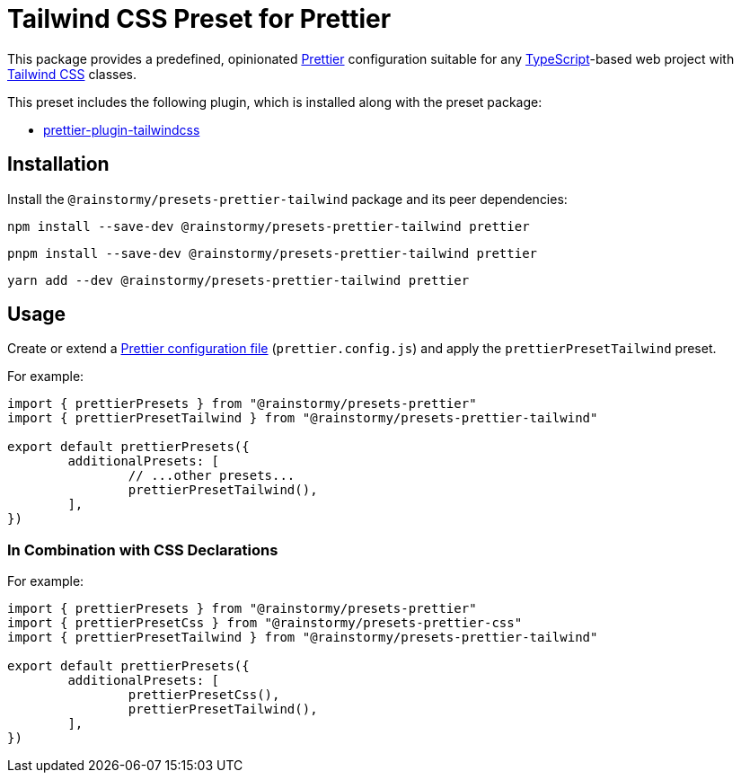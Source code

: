 = Tailwind CSS Preset for Prettier
:experimental:
:source-highlighter: highlight.js

This package provides a predefined, opinionated https://prettier.io[Prettier] configuration suitable for any https://www.typescriptlang.org[TypeScript]-based web project with https://tailwindcss.com[Tailwind CSS] classes.

This preset includes the following plugin, which is installed along with the preset package:

* https://github.com/tailwindlabs/prettier-plugin-tailwindcss[prettier-plugin-tailwindcss]

== Installation
Install the `@rainstormy/presets-prettier-tailwind` package and its peer dependencies:

[source,shell]
----
npm install --save-dev @rainstormy/presets-prettier-tailwind prettier
----

[source,shell]
----
pnpm install --save-dev @rainstormy/presets-prettier-tailwind prettier
----

[source,shell]
----
yarn add --dev @rainstormy/presets-prettier-tailwind prettier
----

== Usage
Create or extend a https://prettier.io/docs/en/configuration.html[Prettier configuration file] (`prettier.config.js`) and apply the `prettierPresetTailwind` preset.

For example:

[source,javascript]
----
import { prettierPresets } from "@rainstormy/presets-prettier"
import { prettierPresetTailwind } from "@rainstormy/presets-prettier-tailwind"

export default prettierPresets({
	additionalPresets: [
		// ...other presets...
		prettierPresetTailwind(),
	],
})
----

=== In Combination with CSS Declarations
For example:

[source,javascript]
----
import { prettierPresets } from "@rainstormy/presets-prettier"
import { prettierPresetCss } from "@rainstormy/presets-prettier-css"
import { prettierPresetTailwind } from "@rainstormy/presets-prettier-tailwind"

export default prettierPresets({
	additionalPresets: [
		prettierPresetCss(),
		prettierPresetTailwind(),
	],
})
----
